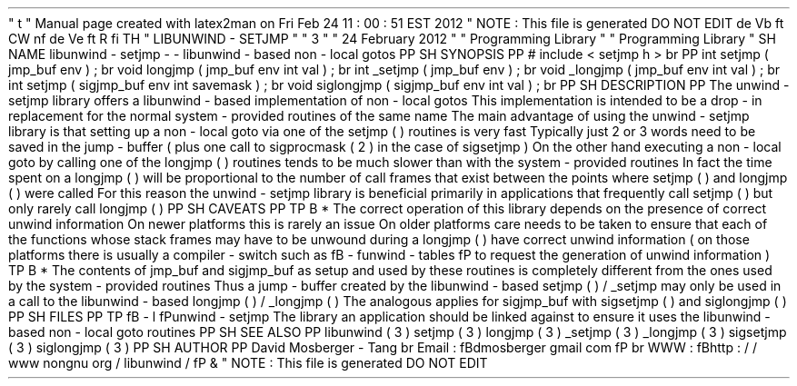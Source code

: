 '
\
"
t
.
\
"
Manual
page
created
with
latex2man
on
Fri
Feb
24
11
:
00
:
51
EST
2012
.
\
"
NOTE
:
This
file
is
generated
DO
NOT
EDIT
.
.
de
Vb
.
ft
CW
.
nf
.
.
.
de
Ve
.
ft
R
.
fi
.
.
.
TH
"
LIBUNWIND
\
-
SETJMP
"
"
3
"
"
24
February
2012
"
"
Programming
Library
"
"
Programming
Library
"
.
SH
NAME
libunwind
\
-
setjmp
\
-
\
-
libunwind
\
-
based
non
\
-
local
gotos
.
PP
.
SH
SYNOPSIS
.
PP
#
include
<
setjmp
.
h
>
.
br
.
PP
int
setjmp
(
jmp_buf
env
)
;
.
br
void
longjmp
(
jmp_buf
env
int
val
)
;
.
br
int
_setjmp
(
jmp_buf
env
)
;
.
br
void
_longjmp
(
jmp_buf
env
int
val
)
;
.
br
int
setjmp
(
sigjmp_buf
env
int
savemask
)
;
.
br
void
siglongjmp
(
sigjmp_buf
env
int
val
)
;
.
br
.
PP
.
SH
DESCRIPTION
.
PP
The
unwind
\
-
setjmp
library
offers
a
libunwind
\
-
based
implementation
of
non
\
-
local
gotos
.
This
implementation
is
intended
to
be
a
drop
\
-
in
replacement
for
the
normal
system
\
-
provided
routines
of
the
same
name
.
The
main
advantage
of
using
the
unwind
\
-
setjmp
library
is
that
setting
up
a
non
\
-
local
goto
via
one
of
the
setjmp
(
)
routines
is
very
fast
.
Typically
just
2
or
3
words
need
to
be
saved
in
the
jump
\
-
buffer
(
plus
one
call
to
sigprocmask
(
2
)
in
the
case
of
sigsetjmp
)
.
On
the
other
hand
executing
a
non
\
-
local
goto
by
calling
one
of
the
longjmp
(
)
routines
tends
to
be
much
slower
than
with
the
system
\
-
provided
routines
.
In
fact
the
time
spent
on
a
longjmp
(
)
will
be
proportional
to
the
number
of
call
frames
that
exist
between
the
points
where
setjmp
(
)
and
longjmp
(
)
were
called
.
For
this
reason
the
unwind
\
-
setjmp
library
is
beneficial
primarily
in
applications
that
frequently
call
setjmp
(
)
but
only
rarely
call
longjmp
(
)
.
.
PP
.
SH
CAVEATS
.
PP
.
TP
.
B
*
The
correct
operation
of
this
library
depends
on
the
presence
of
correct
unwind
information
.
On
newer
platforms
this
is
rarely
an
issue
.
On
older
platforms
care
needs
to
be
taken
to
ensure
that
each
of
the
functions
whose
stack
frames
may
have
to
be
unwound
during
a
longjmp
(
)
have
correct
unwind
information
(
on
those
platforms
there
is
usually
a
compiler
\
-
switch
such
as
\
fB
\
-
funwind
\
-
tables
\
fP
to
request
the
generation
of
unwind
information
)
.
.
TP
.
B
*
The
contents
of
jmp_buf
and
sigjmp_buf
as
setup
and
used
by
these
routines
is
completely
different
from
the
ones
used
by
the
system
\
-
provided
routines
.
Thus
a
jump
\
-
buffer
created
by
the
libunwind
\
-
based
setjmp
(
)
/
_setjmp
may
only
be
used
in
a
call
to
the
libunwind
\
-
based
longjmp
(
)
/
_longjmp
(
)
.
The
analogous
applies
for
sigjmp_buf
with
sigsetjmp
(
)
and
siglongjmp
(
)
.
.
PP
.
SH
FILES
.
PP
.
TP
\
fB
\
-
l
\
fPunwind
\
-
setjmp
The
library
an
application
should
be
linked
against
to
ensure
it
uses
the
libunwind
\
-
based
non
\
-
local
goto
routines
.
.
PP
.
SH
SEE
ALSO
.
PP
libunwind
(
3
)
setjmp
(
3
)
longjmp
(
3
)
_setjmp
(
3
)
_longjmp
(
3
)
sigsetjmp
(
3
)
siglongjmp
(
3
)
.
PP
.
SH
AUTHOR
.
PP
David
Mosberger
\
-
Tang
.
br
Email
:
\
fBdmosberger
gmail
.
com
\
fP
.
br
WWW
:
\
fBhttp
:
/
/
www
.
nongnu
.
org
/
libunwind
/
\
fP
\
&
.
.
\
"
NOTE
:
This
file
is
generated
DO
NOT
EDIT
.
